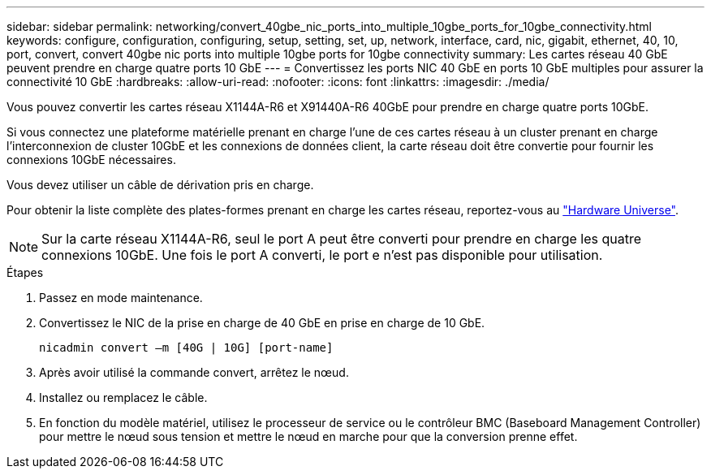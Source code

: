 ---
sidebar: sidebar 
permalink: networking/convert_40gbe_nic_ports_into_multiple_10gbe_ports_for_10gbe_connectivity.html 
keywords: configure, configuration, configuring, setup, setting, set, up, network, interface, card, nic, gigabit, ethernet, 40, 10, port, convert, convert 40gbe nic ports into multiple 10gbe ports for 10gbe connectivity 
summary: Les cartes réseau 40 GbE peuvent prendre en charge quatre ports 10 GbE 
---
= Convertissez les ports NIC 40 GbE en ports 10 GbE multiples pour assurer la connectivité 10 GbE
:hardbreaks:
:allow-uri-read: 
:nofooter: 
:icons: font
:linkattrs: 
:imagesdir: ./media/


[role="lead"]
Vous pouvez convertir les cartes réseau X1144A-R6 et X91440A-R6 40GbE pour prendre en charge quatre ports 10GbE.

Si vous connectez une plateforme matérielle prenant en charge l'une de ces cartes réseau à un cluster prenant en charge l'interconnexion de cluster 10GbE et les connexions de données client, la carte réseau doit être convertie pour fournir les connexions 10GbE nécessaires.

Vous devez utiliser un câble de dérivation pris en charge.

Pour obtenir la liste complète des plates-formes prenant en charge les cartes réseau, reportez-vous au https://hwu.netapp.com/["Hardware Universe"^].


NOTE: Sur la carte réseau X1144A-R6, seul le port A peut être converti pour prendre en charge les quatre connexions 10GbE. Une fois le port A converti, le port e n'est pas disponible pour utilisation.

.Étapes
. Passez en mode maintenance.
. Convertissez le NIC de la prise en charge de 40 GbE en prise en charge de 10 GbE.
+
....
nicadmin convert –m [40G | 10G] [port-name]
....
. Après avoir utilisé la commande convert, arrêtez le nœud.
. Installez ou remplacez le câble.
. En fonction du modèle matériel, utilisez le processeur de service ou le contrôleur BMC (Baseboard Management Controller) pour mettre le nœud sous tension et mettre le nœud en marche pour que la conversion prenne effet.

